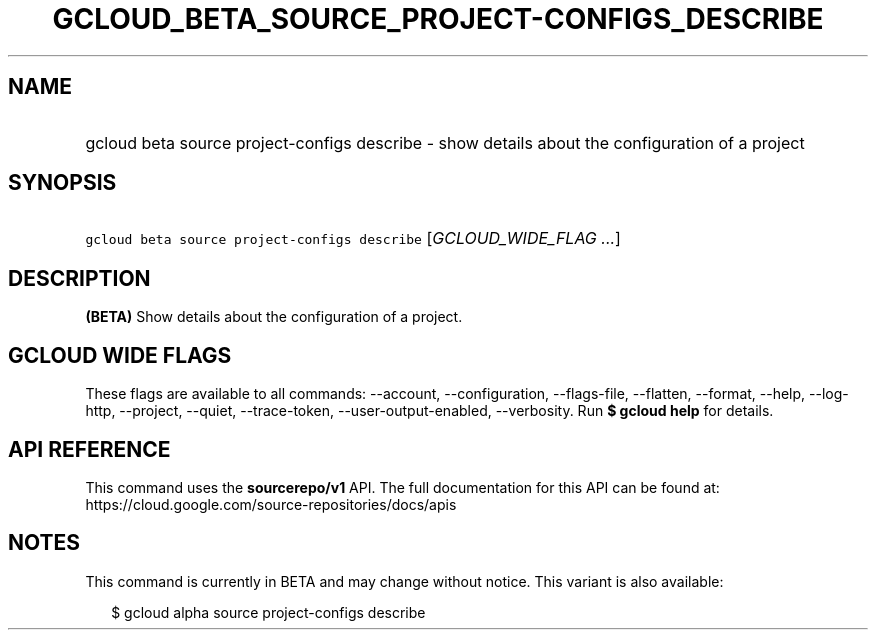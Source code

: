 
.TH "GCLOUD_BETA_SOURCE_PROJECT\-CONFIGS_DESCRIBE" 1



.SH "NAME"
.HP
gcloud beta source project\-configs describe \- show details about the configuration of a project



.SH "SYNOPSIS"
.HP
\f5gcloud beta source project\-configs describe\fR [\fIGCLOUD_WIDE_FLAG\ ...\fR]



.SH "DESCRIPTION"

\fB(BETA)\fR Show details about the configuration of a project.



.SH "GCLOUD WIDE FLAGS"

These flags are available to all commands: \-\-account, \-\-configuration,
\-\-flags\-file, \-\-flatten, \-\-format, \-\-help, \-\-log\-http, \-\-project,
\-\-quiet, \-\-trace\-token, \-\-user\-output\-enabled, \-\-verbosity. Run \fB$
gcloud help\fR for details.



.SH "API REFERENCE"

This command uses the \fBsourcerepo/v1\fR API. The full documentation for this
API can be found at: https://cloud.google.com/source\-repositories/docs/apis



.SH "NOTES"

This command is currently in BETA and may change without notice. This variant is
also available:

.RS 2m
$ gcloud alpha source project\-configs describe
.RE

